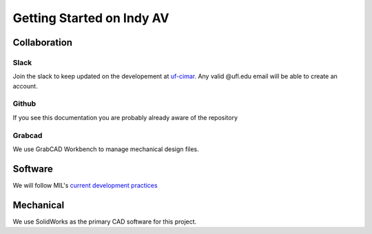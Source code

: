 Getting Started on Indy AV
==========================

Collaboration
-------------

Slack
*****
Join the slack to keep updated on the developement at `uf-cimar <uf-cimar.slack.com>`_.
Any valid @ufl.edu email will be able to create an account.

Github
******
If you see this documentation you are probably already aware of the repository

Grabcad
*******
We use GrabCAD Workbench to manage mechanical design files.

Software
--------
We will follow MIL's `current development practices <https://github.com/uf-mil/mil/blob/master/docs/development/development_guide.md>`_

Mechanical
----------
We use SolidWorks as the primary CAD software for this project.
